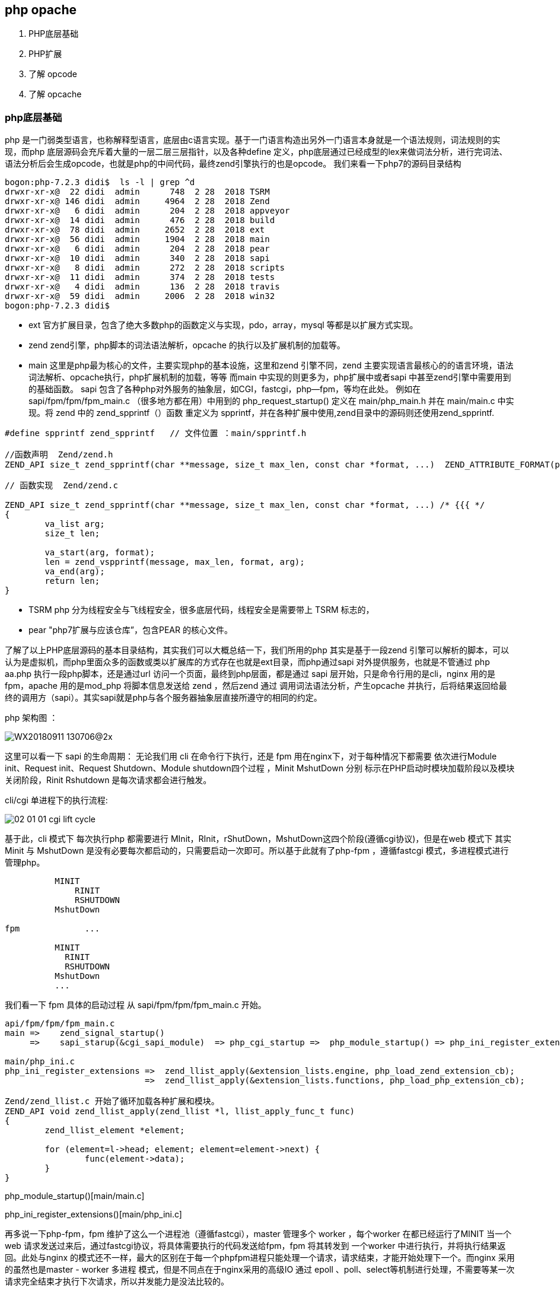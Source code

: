 == php opache ==
. PHP底层基础
. PHP扩展
. 了解 opcode
. 了解 opcache


=== php底层基础 ===
php 是一门弱类型语言，也称解释型语言，底层由c语言实现。基于一门语言构造出另外一门语言本身就是一个语法规则，词法规则的实现，而php
底层源码会充斥着大量的一层二层三层指针，以及各种define 定义，php底层通过已经成型的lex来做词法分析，进行完词法、语法分析后会生成opcode，也就是php的中间代码，最终zend引擎执行的也是opcode。
我们来看一下php7的源码目录结构
----
bogon:php-7.2.3 didi$  ls -l | grep ^d
drwxr-xr-x@  22 didi  admin      748  2 28  2018 TSRM
drwxr-xr-x@ 146 didi  admin     4964  2 28  2018 Zend
drwxr-xr-x@   6 didi  admin      204  2 28  2018 appveyor
drwxr-xr-x@  14 didi  admin      476  2 28  2018 build
drwxr-xr-x@  78 didi  admin     2652  2 28  2018 ext
drwxr-xr-x@  56 didi  admin     1904  2 28  2018 main
drwxr-xr-x@   6 didi  admin      204  2 28  2018 pear
drwxr-xr-x@  10 didi  admin      340  2 28  2018 sapi
drwxr-xr-x@   8 didi  admin      272  2 28  2018 scripts
drwxr-xr-x@  11 didi  admin      374  2 28  2018 tests
drwxr-xr-x@   4 didi  admin      136  2 28  2018 travis
drwxr-xr-x@  59 didi  admin     2006  2 28  2018 win32
bogon:php-7.2.3 didi$
----
* ext 官方扩展目录，包含了绝大多数php的函数定义与实现，pdo，array，mysql 等都是以扩展方式实现。
* zend zend引擎，php脚本的词法语法解析，opcache 的执行以及扩展机制的加载等。
* main 这里是php最为核心的文件，主要实现php的基本设施，这里和zend 引擎不同，zend 主要实现语言最核心的的语言环境，语法词法解析、opcache执行，php扩展机制的加载，等等 而main 中实现的则更多为，php扩展中或者sapi 中甚至zend引擎中需要用到的基础函数。
sapi 包含了各种php对外服务的抽象层，如CGI，fastcgi，php—fpm，等均在此处。
  例如在sapi/fpm/fpm/fpm_main.c （很多地方都在用）中用到的 php_request_startup() 定义在 main/php_main.h 并在 main/main.c 中实现。将 zend 中的 zend_spprintf（）函数 重定义为 spprintf，并在各种扩展中使用,zend目录中的源码则还使用zend_spprintf.
----
#define spprintf zend_spprintf   // 文件位置 ：main/spprintf.h

//函数声明  Zend/zend.h
ZEND_API size_t zend_spprintf(char **message, size_t max_len, const char *format, ...)  ZEND_ATTRIBUTE_FORMAT(printf, 3, 4);

// 函数实现  Zend/zend.c

ZEND_API size_t zend_spprintf(char **message, size_t max_len, const char *format, ...) /* {{{ */
{
	va_list arg;
	size_t len;

	va_start(arg, format);
	len = zend_vspprintf(message, max_len, format, arg);
	va_end(arg);
	return len;
}
----
* TSRM php 分为线程安全与飞线程安全，很多底层代码，线程安全是需要带上 TSRM 标志的，
* pear "php7扩展与应该仓库”，包含PEAR 的核心文件。

了解了以上PHP底层源码的基本目录结构，其实我们可以大概总结一下，我们所用的php 其实是基于一段zend 引擎可以解析的脚本，可以认为是虚拟机，而php里面众多的函数或类以扩展库的方式存在也就是ext目录，而php通过sapi 对外提供服务，也就是不管通过 php  aa.php  执行一段php脚本，还是通过url 访问一个页面，最终到php层面，都是通过 sapi 层开始，只是命令行用的是cli，nginx 用的是 fpm，apache 用的是mod_php 将脚本信息发送给 zend ，然后zend 通过 调用词法语法分析，产生opcache 并执行，后将结果返回给最终的调用方（sapi）。其实sapi就是php与各个服务器抽象层直接所遵守的相同的约定。

php 架构图 ：

image::../img/WX20180911-130706@2x.png[]


这里可以看一下 sapi 的生命周期：
无论我们用 cli 在命令行下执行，还是 fpm 用在nginx下，对于每种情况下都需要 依次进行Module init、Request init、Request Shutdown、Module shutdown四个过程 ，Minit MshutDown 分别 标示在PHP启动时模块加载阶段以及模块关闭阶段，Rinit Rshutdown 是每次请求都会进行触发。

cli/cgi 单进程下的执行流程:

image::../img/02-01-01-cgi-lift-cycle.png[]

基于此，cli 模式下 每次执行php 都需要进行 MInit，RInit，rShutDown，MshutDown这四个阶段(遵循cgi协议)，但是在web 模式下 其实 Minit 与 MshutDown 是没有必要每次都启动的，只需要启动一次即可。所以基于此就有了php-fpm ，遵循fastcgi 模式，多进程模式进行管理php。
----
          MINIT
              RINIT
              RSHUTDOWN
          MshutDown

fpm             ...

          MINIT
            RINIT
            RSHUTDOWN
          MshutDown
          ...
----
我们看一下 fpm 具体的启动过程  从 sapi/fpm/fpm/fpm_main.c 开始。

----
api/fpm/fpm/fpm_main.c
main =>    zend_signal_startup()
     =>    sapi_starup(&cgi_sapi_module)  => php_cgi_startup =>  php_module_startup() => php_ini_register_extensions =>...

main/php_ini.c
php_ini_register_extensions => 	zend_llist_apply(&extension_lists.engine, php_load_zend_extension_cb);
                            =>  zend_llist_apply(&extension_lists.functions, php_load_php_extension_cb);

Zend/zend_llist.c 开始了循环加载各种扩展和模块。
ZEND_API void zend_llist_apply(zend_llist *l, llist_apply_func_t func)
{
	zend_llist_element *element;

	for (element=l->head; element; element=element->next) {
		func(element->data);
	}
}

----
php_module_startup()[main/main.c]

php_ini_register_extensions()[main/php_ini.c]


再多说一下php-fpm，fpm 维护了这么一个进程池（遵循fastcgi），master 管理多个 worker ，每个worker 在都已经运行了MINIT 当一个web 请求发送过来后，通过fastcgi协议，将具体需要执行的代码发送给fpm，fpm 将其转发到 一个worker 中进行执行，并将执行结果返回。此处与nginx 的模式还不一样，最大的区别在于每一个phpfpm进程只能处理一个请求，请求结束，才能开始处理下一个。而nginx 采用的虽然也是master - worker 多进程 模式，但是不同点在于nginx采用的高级IO 通过 epoll 、poll、select等机制进行处理，不需要等某一次请求完全结束才执行下次请求，所以并发能力是没法比较的。

找了一个 php 的更详细的生命周期图，我们再一起看一下

image::../img/php.png[]


=== php 扩展 ===

了解完php 的相关的整体架构，我们开始看一下php扩展。php 扩展只是从php底层架构层面来说，对应应用层其实是无感知的，无论你用array去构建一个数组，还是调用pdo 去连接mysql 其实主要代码都是有php扩展实现，而与zend 和 sapi 无太多关系，而在此过程中，php业务层是无需关注的，而向xdebug、opcache 此类的扩展，其实不但是php的扩展，同时也是zend的扩展，但是总体可以当做php扩展看待。

php7.2.3 ext 目录扩展
----
localhost:ext didi$ ls
bcmath			exif			iconv			oci8			pdo_oci			reflection		sqlite3			xmlrpc
bz2			ext_skel		imap			odbc			pdo_odbc		session			standard		xmlwriter
calendar		ext_skel_win32.php	interbase		opcache			pdo_pgsql		shmop			sysvmsg			xsl
com_dotnet		fileinfo		intl			openssl			pdo_sqlite		simplexml		sysvsem			zend_test
ctype			filter			json			pcntl			pgsql			skeleton		sysvshm			zip
curl			ftp			ldap			pcre			phar			snmp			tidy			zlib
date			gd			libxml			pdo			posix			soap			tokenizer
dba			gettext			mbstring		pdo_dblib		pspell			sockets			wddx
dom			gmp			mysqli			pdo_firebird		readline		sodium			xml
enchant			hash			mysqlnd			pdo_mysql		recode			spl			xmlreader
----

首先咱们根据的理解，对应每一个扩展也应该有 MINIT ，RINIT，RShutDown，MShutDown 这四个过程，否则zend而是无法加载的。 +

. PHP_FUNCTION()            //注册一个PHP 函数
----
//等同于 PHP_FUNCTION
static ZEND_FUNCTION(opcache_is_script_cached)
{
	zend_string *script_name;
	if (!validate_api_restriction()) {
		RETURN_FALSE;
	}
	if (!ZCG(enabled) || !accel_startup_ok || !ZCSG(accelerator_enabled)) {
		RETURN_FALSE;
	}
	if (zend_parse_parameters(ZEND_NUM_ARGS(), "S", &script_name) == FAILURE) {
		return;
	}
	RETURN_BOOL(filename_is_in_cache(script_name));
}
----
. zend_function_entry       //定义模块对应对应的function 列表
----
static zend_function_entry accel_functions[] = {
	/* User functions */
	ZEND_FE(opcache_reset,					arginfo_opcache_none)
	ZEND_FE(opcache_invalidate,				arginfo_opcache_invalidate)
	ZEND_FE(opcache_compile_file,			arginfo_opcache_compile_file)
	ZEND_FE(opcache_is_script_cached,		arginfo_opcache_is_script_cached)
	/* Private functions */
	ZEND_FE(opcache_get_configuration,		arginfo_opcache_none)
	ZEND_FE(opcache_get_status,				arginfo_opcache_get_status)
	ZEND_FE_END
};
----

. zend_module_entry         //定义整个模块的信息
----
static zend_module_entry accel_module_entry = {
	STANDARD_MODULE_HEADER,
	ACCELERATOR_PRODUCT_NAME,
	accel_functions,
	ZEND_MINIT(zend_accelerator),
	ZEND_MSHUTDOWN(zend_accelerator),
	NULL,
	NULL,
	zend_accel_info,
	PHP_VERSION,
	NO_MODULE_GLOBALS,
	accel_post_deactivate,
	STANDARD_MODULE_PROPERTIES_EX
};
----
----
struct _zend_module_entry {
    unsigned short size;
    unsigned int zend_api;
    unsigned char zend_debug;
    unsigned char zts;
    char *name;
    zend_function_entry *functions;
    int (*module_startup_func)(INIT_FUNC_ARGS);
    int (*module_shutdown_func)(SHUTDOWN_FUNC_ARGS);
    int (*request_startup_func)(INIT_FUNC_ARGS);
    int (*request_shutdown_func)(SHUTDOWN_FUNC_ARGS);
    void (*info_func)(ZEND_MODULE_INFO_FUNC_ARGS);
    char *version;
    [more]
};
----
|===
|参数|描述|
|size, zend_api, zend_debug and zts|通常使用STANDARD_MODULE_HEADER来填充|
|name|扩展名|
|functions | 指向zend_functions_entry指针 |
|module_startup_func,
module_shutdown_func,
request_startup_func,
request_shutdown_func | 分别对应模块启动，关闭，请求到达，结束 四个过程中对应的执行函数，一般会在此过程中进行一些初始化，释放等信息。 |
|===
我们看一个具体的例子：
----
#include "php_wangyf.h"
ZEND_FUNCTION(wangyf_return_long){
    ZVAL_LONG(return_value,50);
    return;
}
ZEND_FUNCTION(wangyf_hello_return){
    RETURN_STRING("hello,this is return by extend!\n",1);
    return;
}
ZEND_FUNCTION(wangyf_hello){
    php_printf("hello,this is extend from wangyf!");
}
ZEND_FUNCTION(wangyf_return_array){
    if(return_value_used){
        int i,r;
        //把返回值初始化为php语言中的数组
        array_init(return_value);
        for(i=0;i<100;i++){
            r = rand() % (10000 + 1 - 100) + 100;
            add_next_index_long(return_value,r);
        }
        return;
    }else{
        //抛出一个E_notice 级别错误
        php_error_docref(NULL TSRMLS_CC,E_NOTICE,"小样，给你随机数了，你却不用");
        RETURN_NULL();
    }
}
ZEND_FUNCTION(wangyf_print_parameters_long){
    long foo;
    if(zend_parse_parameters(ZEND_NUM_ARGS() TSRMLS_CC,"l",&foo) == FAILURE)
        RETURN_NULL();
    php_printf("the integer value of the parameter is:%ld\n",foo);
    RETURN_TRUE;
}
ZEND_FUNCTION(wangyf_hello_name){
    char *name;
    int name_len;
    char *greeting;
    int greeting_len;
    if(zend_parse_parameters(ZEND_NUM_ARGS() TSRMLS_CC,"ss",&name,&name_len,&greeting,&greeting_len)==FAILURE)
        RETURN_NULL();
    php_printf("Hello ");
    PHPWRITE(greeting,greeting_len);
    php_printf(" ");
    PHPWRITE(name,name_len);
    php_printf("!\n");
}
static zend_function_entry wangyf_functions[] = {
    ZEND_FE(wangyf_hello,NULL)
    PHP_FE(wangyf_hello_return,NULL)
    PHP_FE(wangyf_return_long,NULL)
    PHP_FE(wangyf_return_array,NULL)
    PHP_FE(wangyf_print_parameters_long,NULL)
    PHP_FE(wangyf_hello_name,NULL)
    {NULL,NULL,NULL}
};


zend_module_entry wangyf_module_entry = {
    #if ZEND_MODULE_API_NO >= 20010901
        STANDARD_MODULE_HEADER,
    #endif
    "wangyf",
    wangyf_functions,
    NULL,
    NULL,
    NULL,
    NULL,
    NULL,
    #if ZEND_MODULE_API_NO >= 20010901
        "2.1",
    #endif
    STANDARD_MODULE_PROPERTIES

};
#ifdef COMPILE_DL_WANGYF
ZEND_GET_MODULE(wangyf)
#endif

----
我们至此已经大致了解了php 的底层架构，以及php扩展的基本实现，包括sapi 的作用，接下来我们了解一下zend相关，因为 opcode 就是由zend 进行词法语法分析后产生的中间代码，并且执行也是有zend在执行，而opcache 的主要作用就是在zend 生成opcode 的时候将其缓存下来而省略了这整个php 执行周期中的一遍中间代码的转换，直接由zend 从缓存中读出并进行执行。



=== 了解opcode ===
我们可以看到 由 php 代码变为opcode ，并且执行的过程都在php_execule_script() 阶段。我们先看一段php代码转换为opcode后是什么样子的，在此我们用phpdbg 调试工具，功力有限，整个opcode 的生成过程是需要很深的编译原理功底，所以我们直接看一下php编译完成的opcode。
源代码及运行结果：
----
<?php
	$a = 1;
	$b = 2;
	$c = $a+$b;
	const HELLO = " , ni hao !";
	$names = ["xiao zhang","xiaowang wang","lao li"];
	foreach ($names as $key =>$val){
		echo $val . HELLO ."\n ";
	}
	unset($names[0]);
	var_dump(array_values($names));
	echo $c,"\n";
?>

#####
localhost:test didi$ php test.php
xiao zhang , ni hao !
 xiaowang wang , ni hao !
 lao li , ni hao !
 array(2) {
  [0]=>
  string(13) "xiaowang wang"
  [1]=>
  string(6) "lao li"
}
3
localhost:test didi$
----
phpdbg 查看相关opcode
----
bogon:test didi$ phpdbg -f test.php
[Welcome to phpdbg, the interactive PHP debugger, v0.5.0]
To get help using phpdbg type "help" and press enter
[Please report bugs to <http://bugs.php.net/report.php>]
[Successful compilation of /usr/local/var/www/test/test.php]
prompt> list 100
 00001: <?php
 00002: 	$a = 1;
 00003: 	$b = 2;
 00004: 	$c = $a+$b;
 00005: 	const HELLO = " , ni hao !";
 00006: 	$names = ["xiao zhang","xiaowang wang","lao li"];
 00007: 	foreach ($names as $key =>$val){
 00008: 		echo $val . HELLO ."\n ";
 00009: 	}
 00010: 	unset($names[0]);
 00011: 	var_dump(array_values($names));
 00012: 	echo $c,"\n";
 00013: ?>
 00014:
prompt> print exec
[Context /usr/local/var/www/test/test.php (25 ops)]
L1-14 {main}() /usr/local/var/www/test/test.php - 0x110086000 + 25 ops
 L2    #0     ASSIGN                  $a                   1
 L3    #1     ASSIGN                  $b                   2
 L4    #2     ADD                     $a                   $b                   ~2
 L4    #3     ASSIGN                  $c                   ~2
 L5    #4     DECLARE_CONST           "HELLO"              " , ni hao !"
 L6    #5     ASSIGN                  $names               array(3)
 L7    #6     FE_RESET_R              $names               J14                  @5
 L7    #7     FE_FETCH_R<224>         @5                   $val                 ~6
 L7    #8     ASSIGN                  $key                 ~6
 L8    #9     FETCH_CONSTANT<16>                           "HELLO"              ~8
 L8    #10    CONCAT                  $val                 ~8                   ~9
 L8    #11    CONCAT                  ~9                   "\n "                ~10
 L8    #12    ECHO                    ~10
 L8    #13    JMP                     J7
 L8    #14    FE_FREE                 @5
 L10   #15    UNSET_DIM               $names               0
 L11   #16    INIT_FCALL<1>           96                   "var_dump"
 L11   #17    INIT_FCALL<1>           96                   "array_values"
 L11   #18    SEND_VAR                $names               1
 L11   #19    DO_ICALL                                                          @11
 L11   #20    SEND_VAR                @11                  1
 L11   #21    DO_ICALL
 L12   #22    ECHO                    $c
 L12   #23    ECHO                    "\n"
 L14   #24    RETURN<-1>              1
prompt>

----
http://cn.php.net/manual/zh/internals2.opcodes.php[php手册提供的opcode]

zend 执行 php 的核心函数
----
ZEND_API int zend_execute_scripts(int type, zval *retval, int file_count, ...) /* {{{ */
{
	va_list files;
	int i;
	zend_file_handle *file_handle;
	zend_op_array *op_array;

	va_start(files, file_count);
	for (i = 0; i < file_count; i++) {
		file_handle = va_arg(files, zend_file_handle *);
		if (!file_handle) {
			continue;
		}
    //解析opcode  假如有opcache 应该在 zend_compiled_file 处进行处理 ，或者直接有上层处理，里面应该包含词法语法解析
		op_array = zend_compile_file(file_handle, type);
		if (file_handle->opened_path) {
			zend_hash_add_empty_element(&EG(included_files), file_handle->opened_path);
		}
		zend_destroy_file_handle(file_handle);
    //判断opcode 是否存在
		if (op_array) {
      //执行 op_array
			zend_execute(op_array, retval);
			zend_exception_restore();
			zend_try_exception_handler();
			if (EG(exception)) {
				zend_exception_error(EG(exception), E_ERROR);
			}
      //销毁op_array
			destroy_op_array(op_array);
      //释放空间
			efree_size(op_array, sizeof(zend_op_array));
		} else if (type==ZEND_REQUIRE) {
			va_end(files);
			return FAILURE;
		}
	}
	va_end(files);

	return SUCCESS;
}
----
实际上，zend_compile_file 是一个函数指针，指向 compile_file -> zend_compile  主要调用zend 的语法和词法解析生成 opcode，所以在opcache里面有一个更好的策略，可将zend_compile_file 指向opcache 自己定义的函数即可。我们具体可以查看
----

static int accel_startup(zend_extension *extension)

zend_op_array *persistent_compile_file(zend_file_handle *file_handle, int type)
----
accel_startup 是在扩展启动加载的时候就会执行，里面  通过

accelerator_orig_compile_file = zend_compile_file;
	zend_compile_file = persistent_compile_file;

替换掉原有 zend_compile_file 指向的函数，却在  persistent_compile_file 里面进行了一些判断，知道最后调用
zend_accel_load_script   从opcache里面获取数据。


zend_accelerator_util_funcs.c
----
zend_op_array* zend_accel_load_script(zend_persistent_script *persistent_script, int from_shared_memory)
{
	zend_op_array *op_array;

	op_array = (zend_op_array *) emalloc(sizeof(zend_op_array));
	*op_array = persistent_script->script.main_op_array;

	if (EXPECTED(from_shared_memory)) {
		zend_hash_init(&ZCG(bind_hash), 10, NULL, NULL, 0);

		ZCG(current_persistent_script) = persistent_script;
		ZCG(arena_mem) = NULL;
		if (EXPECTED(persistent_script->arena_size)) {
#ifdef __SSE2__
			/* Target address must be aligned to 64-byte boundary */
			ZCG(arena_mem) = zend_arena_alloc(&CG(arena), persistent_script->arena_size + 64);
			ZCG(arena_mem) = (void*)(((zend_uintptr_t)ZCG(arena_mem) + 63L) & ~63L);
			fast_memcpy(ZCG(arena_mem), persistent_script->arena_mem, persistent_script->arena_size);
#else
			ZCG(arena_mem) = zend_arena_alloc(&CG(arena), persistent_script->arena_size);
			memcpy(ZCG(arena_mem), persistent_script->arena_mem, persistent_script->arena_size);
#endif
		}

		/* Copy all the necessary stuff from shared memory to regular memory, and protect the shared script */
		if (zend_hash_num_elements(&persistent_script->script.class_table) > 0) {
			zend_accel_class_hash_copy(CG(class_table), &persistent_script->script.class_table, (unique_copy_ctor_func_t) zend_class_copy_ctor);
		}
		/* we must first to copy all classes and then prepare functions, since functions may try to bind
		   classes - which depend on pre-bind class entries existent in the class table */
		if (zend_hash_num_elements(&persistent_script->script.function_table) > 0) {
			zend_accel_function_hash_copy_from_shm(CG(function_table), &persistent_script->script.function_table);
		}

		/* Register __COMPILER_HALT_OFFSET__ constant */
		if (persistent_script->compiler_halt_offset != 0 &&
		    persistent_script->script.filename) {
			zend_string *name;
			char haltoff[] = "__COMPILER_HALT_OFFSET__";

			name = zend_mangle_property_name(haltoff, sizeof(haltoff) - 1, ZSTR_VAL(persistent_script->script.filename), ZSTR_LEN(persistent_script->script.filename), 0);
			if (!zend_hash_exists(EG(zend_constants), name)) {
				zend_register_long_constant(ZSTR_VAL(name), ZSTR_LEN(name), persistent_script->compiler_halt_offset, CONST_CS, 0);
			}
			zend_string_release(name);
		}

		zend_hash_destroy(&ZCG(bind_hash));
		ZCG(current_persistent_script) = NULL;
	} else /* if (!from_shared_memory) */ {
		if (zend_hash_num_elements(&persistent_script->script.function_table) > 0) {
			zend_accel_function_hash_copy(CG(function_table), &persistent_script->script.function_table);
		}
		if (zend_hash_num_elements(&persistent_script->script.class_table) > 0) {
			zend_accel_class_hash_copy(CG(class_table), &persistent_script->script.class_table, NULL);
		}
	}

	if (op_array->early_binding != (uint32_t)-1) {
		zend_string *orig_compiled_filename = CG(compiled_filename);
		CG(compiled_filename) = persistent_script->script.filename;
		zend_do_delayed_early_binding(op_array);
		CG(compiled_filename) = orig_compiled_filename;
	}

	if (UNEXPECTED(!from_shared_memory)) {
		free_persistent_script(persistent_script, 0); /* free only hashes */
	}

	return op_array;
}
----

=== 了解 opcache ===
opcache 在php底层同样是以 扩展的形式出现的，我们看一下目录结构。

image::../img/WX20180911-190745@2x.png[]


先从上到下开始分析：

shared_alloc_mmap.c,shared_alloc_posix.c ,shared_alloc_shm.c,shared_alloc_win32.c 均实现了

----
static  int create_segments()
static  int detach_segment()
static  size_t segment_type_size()

----
三个函数，只是 **win32.c 本身是为window系统准备实现相对稍微复杂，但总体来说是抽象出了一层segments并对齐进行创建（分配）、注销、 获得segment类型的大小等几个函数。而很明显 mmap 是linux的一种共享方式，可以把文件映射到内存，从而加速文件的读取，减少系统开销 ，shm 也是共享内存的一种方式，linux 通过[shmget、shmat、shmdt、shmctl]函数提供支持,posix 共享内存是 要区别于 system v 共享内存 linux 提供【shm_open()、shm_unlink() ..】 等支持。我们暂且认为是一个新旧版本的不同。

与共享内存相关的文件还有 zend_shared_alloc.h ,zend_shared_alloc.c  两个文件，

zend_shared_alloc.c
----
...
static const zend_shared_memory_handler_entry handler_table[] = {
#ifdef USE_MMAP
	{ "mmap", &zend_alloc_mmap_handlers },
#endif
#ifdef USE_SHM
	{ "shm", &zend_alloc_shm_handlers },
#endif
#ifdef USE_SHM_OPEN
	{ "posix", &zend_alloc_posix_handlers },
#endif
#ifdef ZEND_WIN32
	{ "win32", &zend_alloc_win32_handlers },
#endif
	{ NULL, NULL}
...
----
shared_alloc_mmap.c
----
...
zend_shared_memory_handlers zend_alloc_mmap_handlers = {
	create_segments,
	detach_segment,
	segment_type_size
};
...
----
shared_alloc_posix.c
----
...
zend_shared_memory_handlers zend_alloc_posix_handlers = {
	(create_segments_t)create_segments,
	(detach_segment_t)detach_segment,
	segment_type_size
};
...
----
shared_alloc_shm.c
----
...
zend_shared_memory_handlers zend_alloc_shm_handlers = {
	(create_segments_t)create_segments,
	(detach_segment_t)detach_segment,
	segment_type_size
};

...
----
shared_alloc_posix.c
----
...
zend_shared_memory_handlers zend_alloc_win32_handlers = {
	create_segments,
	detach_segment,
	segment_type_size
};
...
----
一个C语言下的简单工厂就实现了，而在 zend_shared_alloc.h中，我们可以清楚的看到，更清晰的逻辑以及一些基础数据结构定义。

至此，我们不能再从上而下分析了，但是我们可大概定位一些东西 比如：
zend_accelerator_debug  大致看一眼，是一些相关错误级别，错误输出函数的定义。然后我们根据之前的知识，我们直接找到opcache扩展的 zend_module_entry，zend_function_entry 找到对外提供的函数以及模块启动过程中的加载与注销。

zend_accelerator_module.c

----
static zend_function_entry accel_functions[] = {
	/* User functions */
	ZEND_FE(opcache_reset,					arginfo_opcache_none)
	ZEND_FE(opcache_invalidate,				arginfo_opcache_invalidate)
	ZEND_FE(opcache_compile_file,			arginfo_opcache_compile_file)
	ZEND_FE(opcache_is_script_cached,		arginfo_opcache_is_script_cached)
	/* Private functions */
	ZEND_FE(opcache_get_configuration,		arginfo_opcache_none)
	ZEND_FE(opcache_get_status,				arginfo_opcache_get_status)
	ZEND_FE_END
};

static zend_module_entry accel_module_entry = {
	STANDARD_MODULE_HEADER,
	ACCELERATOR_PRODUCT_NAME,
	accel_functions,
	ZEND_MINIT(zend_accelerator),
	ZEND_MSHUTDOWN(zend_accelerator),
	NULL,
	NULL,
	zend_accel_info,
	PHP_VERSION,
	NO_MODULE_GLOBALS,
	accel_post_deactivate,
	STANDARD_MODULE_PROPERTIES_EX
};
//说明 opcode 即是php扩展也是zend扩展
ZEND_EXT_API zend_extension zend_extension_entry = {
	ACCELERATOR_PRODUCT_NAME,               /* name */
	PHP_VERSION,							/* version */
	"Zend Technologies",					/* author */
	"http://www.zend.com/",					/* URL */
	"Copyright (c) 1999-2018",				/* copyright */
	accel_startup,					   		/* startup */
	NULL,									/* shutdown */
	accel_activate,							/* per-script activation */
	accel_deactivate,						/* per-script deactivation */
	NULL,									/* message handler */
	NULL,									/* op_array handler */
	NULL,									/* extended statement handler */
	NULL,									/* extended fcall begin handler */
	NULL,									/* extended fcall end handler */
	NULL,									/* op_array ctor */
	NULL,									/* op_array dtor */
	STANDARD_ZEND_EXTENSION_PROPERTIES
};
----
从代码中可知，opcache 对外提供了六个函数  【opcache_reset,opcache_invalidate,opcache_compile_file,opcache_is_script_cached】 +
【opcache_get_configuration，opcache_get_status】 +
模块启动的时候执行

ZEND_MINIT(zend_accelerator),

模块结束的时候执行

ZEND_MSHUTDOWN(zend_accelerator),

通过zend_accel_info 返回 phpinfo() 中的信息

opcache_compile_file（）  编译并缓存 PHP 脚本  ，我们来看一下主要流程
====  opcache_compile_file ====
----
static ZEND_FUNCTION(opcache_compile_file)
{
	char *script_name;
	size_t script_name_len;
	zend_file_handle handle;
	zend_op_array *op_array = NULL;
	zend_execute_data *orig_execute_data = NULL;
  //接受一个string 参数
	if (zend_parse_parameters(ZEND_NUM_ARGS(), "s", &script_name, &script_name_len) == FAILURE) {
		return;
	}
  //进行一系列判断
	if (!ZCG(enabled) || !accel_startup_ok || !ZCSG(accelerator_enabled)) {
		zend_error(E_NOTICE, ACCELERATOR_PRODUCT_NAME " seems to be disabled, can't compile file");
		RETURN_FALSE;
	}
  //构造参数
	handle.filename = script_name;
	handle.free_filename = 0;
	handle.opened_path = NULL;
	handle.type = ZEND_HANDLE_FILENAME;

	orig_execute_data = EG(current_execute_data);

	zend_try {
    //生成opcode 放入 op_array 中
		op_array = persistent_compile_file(&handle, ZEND_INCLUDE);
	} zend_catch {
		EG(current_execute_data) = orig_execute_data;
		zend_error(E_WARNING, ACCELERATOR_PRODUCT_NAME " could not compile file %s", handle.filename);
	} zend_end_try();
  //oparray 不为空，注销释放相关参数
	if(op_array != NULL) {
		destroy_op_array(op_array);
		efree(op_array);
		RETVAL_TRUE;
	} else {
		RETVAL_FALSE;
	}
	zend_destroy_file_handle(&handle);
}

----
persistent_compile_file 函数，重点部分
----
/* If script was not found or invalidated by validate_timestamps */
	if (!persistent_script) {
		uint32_t old_const_num = zend_hash_next_free_element(EG(zend_constants));
		zend_op_array *op_array;

	....

		/* Try and cache the script and assume that it is returned from_shared_memory.
         * If it isn't compile_and_cache_file() changes the flag to 0
         */
       	from_shared_memory = 0;
		persistent_script = opcache_compile_file(file_handle, type, key, &op_array);
    //进行缓存
		if (persistent_script) {
      // 具体存储时候的 数据内存结构可以 从这里进去通过相关逻辑理解
			persistent_script = cache_script_in_shared_memory(persistent_script, key, key ? key_length : 0, &from_shared_memory);
		}

		/* Caching is disabled, returning op_array;
		 * or something went wrong during compilation, returning NULL
		 */
		if (!persistent_script) {
			SHM_PROTECT();
			HANDLE_UNBLOCK_INTERRUPTIONS();
			return op_array;
		}
		....

	return zend_accel_load_script(persistent_script, from_shared_memory);
}
----
opcache_compile_file 函数主要内容
----
zend_try {
		orig_compiler_options = CG(compiler_options);
		CG(compiler_options) |= ZEND_COMPILE_HANDLE_OP_ARRAY;
		CG(compiler_options) |= ZEND_COMPILE_IGNORE_INTERNAL_CLASSES;
		CG(compiler_options) |= ZEND_COMPILE_DELAYED_BINDING;
		CG(compiler_options) |= ZEND_COMPILE_NO_CONSTANT_SUBSTITUTION;
		op_array = *op_array_p = accelerator_orig_compile_file(file_handle, type);
		CG(compiler_options) = orig_compiler_options;
	} zend_catch {
		op_array = NULL;
		do_bailout = 1;
		CG(compiler_options) = orig_compiler_options;
	} zend_end_try();

----
accelerator_orig_compile_file 指向了  zend_compile_file  ，zend_compile_file 原本指向 compile_file 即 扫描解析php源代码生成opcode 的过程。
----
static int accel_startup(zend_extension *extension){
  ...

  accelerator_orig_compile_file = zend_compile_file;
	zend_compile_file = persistent_compile_file;
  ...
}
//Zend/zend.c
int zend_startup(zend_utility_functions *utility_functions, char **extensions) /* {{{ */
{
  ...
	zend_compile_file = compile_file;
  ...
}
----
最后我们在 zend_compile.h 中找到了定义  但是实现是在 zend_language_scanner.l 中
----
/* helper functions in zend_language_scanner.l */
ZEND_API zend_op_array *compile_file(zend_file_handle *file_handle, int type);
...
----

zend_language_scanner.c
----
ZEND_API zend_op_array *compile_file(zend_file_handle *file_handle, int type)
{
	zend_lex_state original_lex_state;
	zend_op_array *op_array = NULL;
	zend_save_lexical_state(&original_lex_state);

	if (open_file_for_scanning(file_handle)==FAILURE) {
		if (type==ZEND_REQUIRE) {
			zend_message_dispatcher(ZMSG_FAILED_REQUIRE_FOPEN, file_handle->filename);
			zend_bailout();
		} else {
			zend_message_dispatcher(ZMSG_FAILED_INCLUDE_FOPEN, file_handle->filename);
		}
	} else {
		op_array = zend_compile(ZEND_USER_FUNCTION);
	}

	zend_restore_lexical_state(&original_lex_state);
	return op_array;
}

ZEND_API int open_file_for_scanning(zend_file_handle *file_handle)
{
	char *buf;
	size_t size, offset = 0;
	zend_string *compiled_filename;

	/* The shebang line was read, get the current position to obtain the buffer start */
	if (CG(start_lineno) == 2 && file_handle->type == ZEND_HANDLE_FP && file_handle->handle.fp) {
		if ((offset = ftell(file_handle->handle.fp)) == (size_t)-1) {
			offset = 0;
		}
	}

	if (zend_stream_fixup(file_handle, &buf, &size) == FAILURE) {
		return FAILURE;
	}

	zend_llist_add_element(&CG(open_files), file_handle);
	if (file_handle->handle.stream.handle >= (void*)file_handle && file_handle->handle.stream.handle <= (void*)(file_handle+1)) {
		zend_file_handle *fh = (zend_file_handle*)zend_llist_get_last(&CG(open_files));
		size_t diff = (char*)file_handle->handle.stream.handle - (char*)file_handle;
		fh->handle.stream.handle = (void*)(((char*)fh) + diff);
		file_handle->handle.stream.handle = fh->handle.stream.handle;
	}

	/* Reset the scanner for scanning the new file */
	SCNG(yy_in) = file_handle;
	SCNG(yy_start) = NULL;

	if (size != (size_t)-1) {
		if (CG(multibyte)) {
			SCNG(script_org) = (unsigned char*)buf;
			SCNG(script_org_size) = size;
			SCNG(script_filtered) = NULL;

			zend_multibyte_set_filter(NULL);

			if (SCNG(input_filter)) {
				if ((size_t)-1 == SCNG(input_filter)(&SCNG(script_filtered), &SCNG(script_filtered_size), SCNG(script_org), SCNG(script_org_size))) {
					zend_error_noreturn(E_COMPILE_ERROR, "Could not convert the script from the detected "
							"encoding \"%s\" to a compatible encoding", zend_multibyte_get_encoding_name(LANG_SCNG(script_encoding)));
				}
				buf = (char*)SCNG(script_filtered);
				size = SCNG(script_filtered_size);
			}
		}
		SCNG(yy_start) = (unsigned char *)buf - offset;
		yy_scan_buffer(buf, (unsigned int)size);
	} else {
		zend_error_noreturn(E_COMPILE_ERROR, "zend_stream_mmap() failed");
	}

	BEGIN(INITIAL);

	if (file_handle->opened_path) {
		compiled_filename = zend_string_copy(file_handle->opened_path);
	} else {
		compiled_filename = zend_string_init(file_handle->filename, strlen(file_handle->filename), 0);
	}

	zend_set_compiled_filename(compiled_filename);
	zend_string_release(compiled_filename);

	if (CG(start_lineno)) {
		CG(zend_lineno) = CG(start_lineno);
		CG(start_lineno) = 0;
	} else {
		CG(zend_lineno) = 1;
	}

	RESET_DOC_COMMENT();
	CG(increment_lineno) = 0;
	return SUCCESS;
}
----
至此，我们基本熟悉了一个php文件如何变成opcode 进而被opcache缓存起来，现在我们来考虑一个问题，opcache 应该以一个什么样的结构存储这些opcode呢？

内存结构

----
typedef struct _zend_shared_segment {
    size_t  size;
    size_t  pos;  /* position for simple stack allocator */
    void   *p;
} zend_shared_segment;

typedef struct _zend_shared_memory_state {
	int *positions;   /* current positions for each segment */
	size_t shared_free; /* amount of free shared memory */
} zend_shared_memory_state

typedef struct _zend_smm_shared_globals {
    /* Shared Memory Manager */
    zend_shared_segment      **shared_segments;
    /* Number of allocated shared segments */
    int                        shared_segments_count;
    /* Amount of free shared memory */
    size_t                     shared_free;
    /* Amount of shared memory allocated by garbage */
    size_t                     wasted_shared_memory;
    /* No more shared memory flag */
    zend_bool                  memory_exhausted;
    /* Saved Shared Allocator State */
    zend_shared_memory_state   shared_memory_state;
	/* Pointer to the application's shared data structures */
	void                      *app_shared_globals;
} zend_smm_shared_globals;
----

数据结构

----
struct _zend_accel_hash_entry {
	zend_ulong             hash_value;
	char                  *key;
	uint32_t              key_length;
	zend_accel_hash_entry *next;
	void                  *data;
	zend_bool              indirect;
};

typedef struct _zend_accel_hash {
	zend_accel_hash_entry **hash_table;
	zend_accel_hash_entry  *hash_entries;
	uint32_t               num_entries;
	uint32_t               max_num_entries;
	uint32_t               num_direct_entries;
} zend_accel_hash;

zend_accel_hash 组成了一个hashTable，应该就是 opcache 存储的时候的数据结构了。

typedef struct _zend_blacklist_entry {
  char *path;
  int   path_length;
	int   id;
} zend_blacklist_entry;

typedef struct _zend_blacklist {
	zend_blacklist_entry *entries;
	int                   size;
	int                   pos;
	zend_regexp_list     *regexp_list;
} zend_blacklist;

zend_blacklist 更想是一个表格，分别针每一行都是一个路径路径信息，可以对应到opcache的黑名单数据结构。

----
opcache中常用的宏命令

* ZSMMG(element): 共享内存管理区
* ZCSG(element): 共享全局变量
* ZCG(element): 进程内全局变量

php内核中常用的宏命令

* EG  Executor Global  Zend 执行时信息 （主要功能是查找全局变量_zend_executor_globals中的成员）
* CG  Complier Global  Zend编译器相关的全局变量 （用来访问核心全局变量）
* PG  PHP Core Global     主要存储php.ini中的信息
* SG  SAPI Global         SAPI信息
* FG  File Global         文件全局变量  大多数文件I/O或相关的全局变量的数据流都塞进标准扩展出口结构。

看一下网上对opcache 相关内存存储结构的分布图

image::../img/2017-01-13-impletation-of-opcache-shm-memory-structure.png[]
